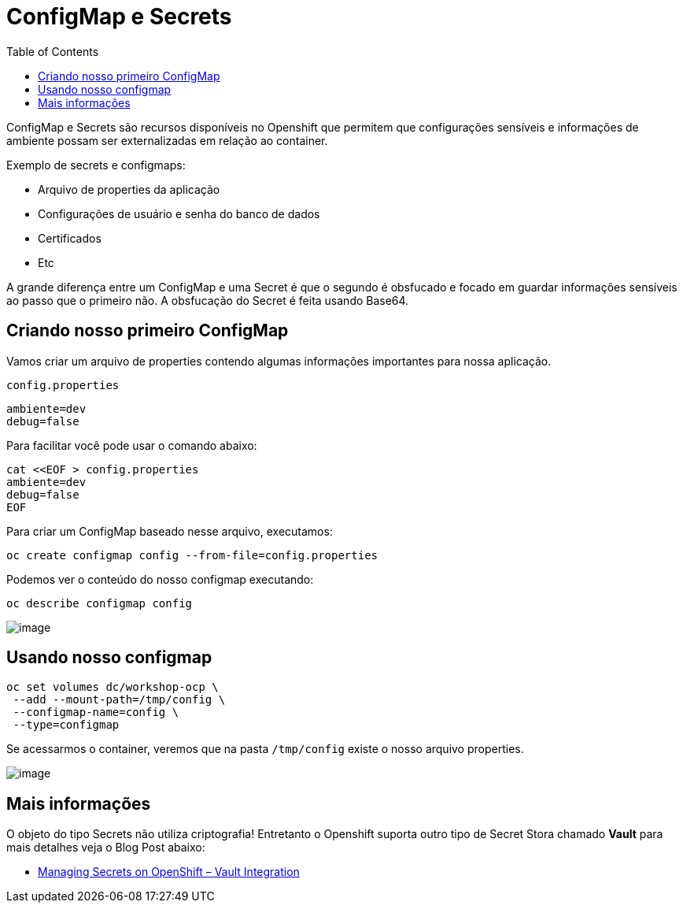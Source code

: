 [[configmap-e-secrets]]
= ConfigMap e Secrets
:imagesdir: images
:toc:

ConfigMap e Secrets são recursos disponíveis no Openshift que permitem que configurações sensíveis e informações de ambiente possam ser externalizadas em relação ao container.

Exemplo de secrets e configmaps:

* Arquivo de properties da aplicação
* Configurações de usuário e senha do banco de dados
* Certificados
* Etc

A grande diferença entre um ConfigMap e uma Secret é que o segundo é obsfucado e focado em guardar informações sensíveis ao passo que o primeiro não. A obsfucação do Secret é feita usando Base64.

[[criando-nosso-primeiro-configmap]]
== Criando nosso primeiro ConfigMap

Vamos criar um arquivo de properties contendo algumas informações importantes para nossa aplicação.

`config.properties`

[source,text]
----
ambiente=dev
debug=false
----

Para facilitar você pode usar o comando abaixo:

[source,text]
----
cat <<EOF > config.properties
ambiente=dev
debug=false
EOF
----

Para criar um ConfigMap baseado nesse arquivo, executamos:

[source,text]
----
oc create configmap config --from-file=config.properties
----

Podemos ver o conteúdo do nosso configmap executando:

[source,text]
----
oc describe configmap config
----

image:https://raw.githubusercontent.com/guaxinim/test-drive-openshift/master/gitbook/assets/configmap.gif[image]

[[usando-nosso-configmap]]
== Usando nosso configmap

[source,bash]
----
oc set volumes dc/workshop-ocp \
 --add --mount-path=/tmp/config \
 --configmap-name=config \
 --type=configmap
----

Se acessarmos o container, veremos que na pasta `/tmp/config` existe o nosso arquivo properties.

image:https://raw.githubusercontent.com/guaxinim/test-drive-openshift/master/gitbook/assets/volume-configmap.gif[image]

[[mais-informações]]
== Mais informações

O objeto do tipo Secrets não utiliza criptografia! Entretanto o Openshift suporta outro tipo de Secret Stora chamado *Vault* para mais detalhes veja o Blog Post abaixo:

* https://blog.openshift.com/managing-secrets-openshift-vault-integration/[Managing Secrets on OpenShift – Vault Integration]
